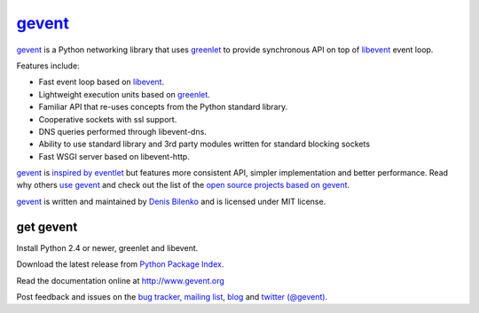 gevent_
=======

gevent_ is a Python networking library that uses greenlet_ to provide synchronous API on top of libevent_ event loop.

Features include:

* Fast event loop based on libevent_.
* Lightweight execution units based on greenlet_.
* Familiar API that re-uses concepts from the Python standard library.
* Cooperative sockets with ssl support.
* DNS queries performed through libevent-dns.
* Ability to use standard library and 3rd party modules written for standard blocking sockets
* Fast WSGI server based on libevent-http.

gevent_ is `inspired by eventlet`_ but features more consistent API, simpler implementation and better performance. Read why others `use gevent`_ and check out the list of the `open source projects based on gevent`_.

gevent_ is written and maintained by `Denis Bilenko`_ and is licensed under MIT license.


get gevent
----------

Install Python 2.4 or newer, greenlet and libevent.

Download the latest release from `Python Package Index.`_

Read the documentation online at http://www.gevent.org

Post feedback and issues on the `bug tracker`_, `mailing list`_, blog_ and `twitter (@gevent)`_.


.. _gevent: http://www.gevent.org
.. _greenlet: http://codespeak.net/py/0.9.2/greenlet.html
.. _libevent: http://monkey.org/~provos/libevent/
.. _inspired by eventlet: http://blog.gevent.org/2010/02/27/why-gevent/
.. _use gevent: http://groups.google.com/group/gevent/browse_thread/thread/4de9703e5dca8271
.. _open source projects based on gevent: http://code.google.com/p/gevent/wiki/ProjectsUsingGevent
.. _Denis Bilenko: http://denisbilenko.com
.. _Python Package Index.: http://pypi.python.org/pypi/gevent
.. _bug tracker: http://code.google.com/p/gevent/issues/list
.. _mailing list: http://groups.google.com/group/gevent
.. _blog: http://blog.gevent.org
.. _twitter (@gevent): http://twitter.com/gevent

